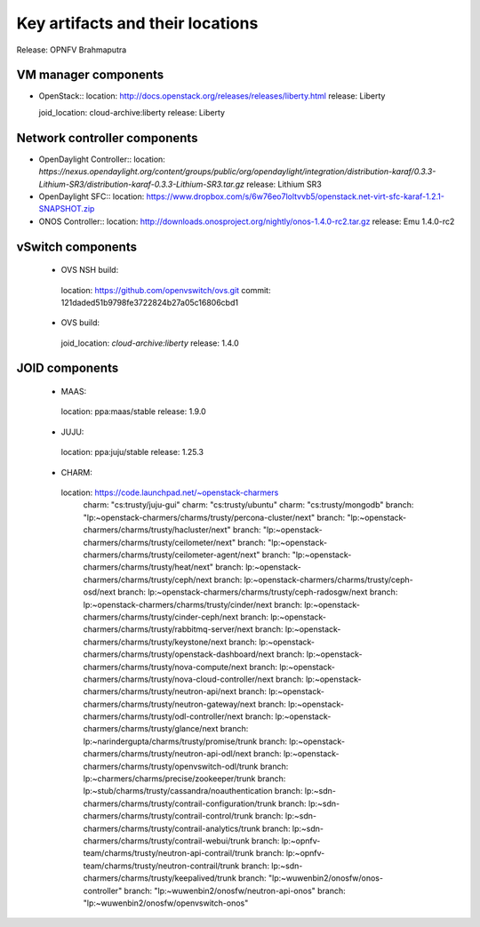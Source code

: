 .. Copyright 2015 Open Platform for NFV Project, Inc. and its contributors

.. Licensed under the Apache License, Version 2.0 (the "License");
   you may not use this file except in compliance with the License.
   You may obtain a copy of the License at

.. http://www.apache.org/licenses/LICENSE-2.0

.. Unless required by applicable law or agreed to in writing, software
   distributed under the License is distributed on an "AS IS" BASIS,
   WITHOUT WARRANTIES OR CONDITIONS OF ANY KIND, either express or implied.
   See the License for the specific language governing permissions and
   limitations under the License.

.. -----------------------------------------------------------------------


=================================
Key artifacts and their locations
=================================

Release: OPNFV Brahmaputra


VM manager components
=====================

* OpenStack::
  location: `<http://docs.openstack.org/releases/releases/liberty.html>`_
  release: Liberty
  
  joid_location: cloud-archive:liberty
  release: Liberty

Network controller components
=============================

* OpenDaylight Controller::
  location: `https://nexus.opendaylight.org/content/groups/public/org/opendaylight/integration/distribution-karaf/0.3.3-Lithium-SR3/distribution-karaf-0.3.3-Lithium-SR3.tar.gz`
  release: Lithium SR3

* OpenDaylight SFC::
  location: `<https://www.dropbox.com/s/6w76eo7loltvvb5/openstack.net-virt-sfc-karaf-1.2.1-SNAPSHOT.zip>`_

* ONOS Controller::
  location: `<http://downloads.onosproject.org/nightly/onos-1.4.0-rc2.tar.gz>`_
  release: Emu 1.4.0-rc2

vSwitch components
==================

 * OVS NSH build::
  location: `<https://github.com/openvswitch/ovs.git>`_
  commit: 121daded51b9798fe3722824b27a05c16806cbd1

 * OVS build::
  joid_location: `cloud-archive:liberty`
  release: 1.4.0

JOID components
===============

 * MAAS::
  location: ppa:maas/stable
  release: 1.9.0

 * JUJU::
  location: ppa:juju/stable
  release: 1.25.3

 * CHARM::
  location: https://code.launchpad.net/~openstack-charmers
      charm: "cs:trusty/juju-gui"
      charm: "cs:trusty/ubuntu"
      charm: "cs:trusty/mongodb"
      branch: "lp:~openstack-charmers/charms/trusty/percona-cluster/next"
      branch: "lp:~openstack-charmers/charms/trusty/hacluster/next"
      branch: "lp:~openstack-charmers/charms/trusty/ceilometer/next"
      branch: "lp:~openstack-charmers/charms/trusty/ceilometer-agent/next"
      branch: "lp:~openstack-charmers/charms/trusty/heat/next"
      branch: lp:~openstack-charmers/charms/trusty/ceph/next
      branch: lp:~openstack-charmers/charms/trusty/ceph-osd/next
      branch: lp:~openstack-charmers/charms/trusty/ceph-radosgw/next
      branch: lp:~openstack-charmers/charms/trusty/cinder/next
      branch: lp:~openstack-charmers/charms/trusty/cinder-ceph/next
      branch: lp:~openstack-charmers/charms/trusty/rabbitmq-server/next
      branch: lp:~openstack-charmers/charms/trusty/keystone/next
      branch: lp:~openstack-charmers/charms/trusty/openstack-dashboard/next
      branch: lp:~openstack-charmers/charms/trusty/nova-compute/next
      branch: lp:~openstack-charmers/charms/trusty/nova-cloud-controller/next
      branch: lp:~openstack-charmers/charms/trusty/neutron-api/next
      branch: lp:~openstack-charmers/charms/trusty/neutron-gateway/next
      branch: lp:~openstack-charmers/charms/trusty/odl-controller/next
      branch: lp:~openstack-charmers/charms/trusty/glance/next
      branch: lp:~narindergupta/charms/trusty/promise/trunk
      branch: lp:~openstack-charmers/charms/trusty/neutron-api-odl/next
      branch: lp:~openstack-charmers/charms/trusty/openvswitch-odl/trunk
      branch: lp:~charmers/charms/precise/zookeeper/trunk
      branch: lp:~stub/charms/trusty/cassandra/noauthentication
      branch: lp:~sdn-charmers/charms/trusty/contrail-configuration/trunk
      branch: lp:~sdn-charmers/charms/trusty/contrail-control/trunk
      branch: lp:~sdn-charmers/charms/trusty/contrail-analytics/trunk
      branch: lp:~sdn-charmers/charms/trusty/contrail-webui/trunk
      branch: lp:~opnfv-team/charms/trusty/neutron-api-contrail/trunk
      branch: lp:~opnfv-team/charms/trusty/neutron-contrail/trunk
      branch: lp:~sdn-charmers/charms/trusty/keepalived/trunk
      branch: "lp:~wuwenbin2/onosfw/onos-controller"
      branch: "lp:~wuwenbin2/onosfw/neutron-api-onos"
      branch: "lp:~wuwenbin2/onosfw/openvswitch-onos"

